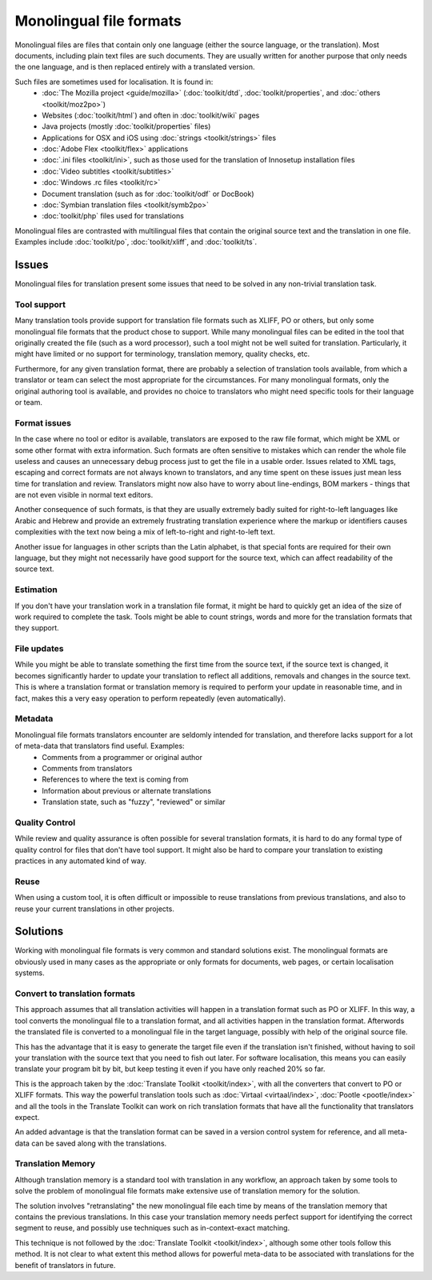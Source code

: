 
.. _../pages/guide/monolingual#monolingual_file_formats:

Monolingual file formats
************************
Monolingual files are files that contain only one language (either the source language, or the translation). Most documents, including plain text files are such documents. They are usually written for another purpose that only needs the one language, and is then replaced entirely with a translated version.

Such files are sometimes used for localisation. It is found in:
  * :doc:`The Mozilla project <guide/mozilla>` (:doc:`toolkit/dtd`, :doc:`toolkit/properties`, and :doc:`others <toolkit/moz2po>`)
  * Websites (:doc:`toolkit/html`) and often in :doc:`toolkit/wiki` pages
  * Java projects (mostly :doc:`toolkit/properties` files)
  * Applications for OSX and iOS using :doc:`strings <toolkit/strings>` files
  * :doc:`Adobe Flex <toolkit/flex>` applications
  * :doc:`.ini files <toolkit/ini>`, such as those used for the translation of Innosetup installation files
  * :doc:`Video subtitles <toolkit/subtitles>`
  * :doc:`Windows .rc files <toolkit/rc>`
  * Document translation (such as for :doc:`toolkit/odf` or DocBook)
  * :doc:`Symbian translation files <toolkit/symb2po>`
  * :doc:`toolkit/php` files used for translations

Monolingual files are contrasted with multilingual files that contain the original source text and the translation in one file. Examples include :doc:`toolkit/po`, :doc:`toolkit/xliff`, and :doc:`toolkit/ts`.

.. _../pages/guide/monolingual#issues:

Issues
======
Monolingual files for translation present some issues that need to be solved in any non-trivial translation task. 

.. _../pages/guide/monolingual#tool_support:

Tool support
------------
Many translation tools provide support for translation file formats such as XLIFF, PO or others, but only some monolingual file formats that the product chose to support. While many monolingual files can be edited in the tool that originally created the file (such as a word processor), such a tool might not be well suited for translation. Particularly, it might have limited or no support for terminology, translation memory, quality checks, etc.

Furthermore, for any given translation format, there are probably a selection of translation tools available, from which a translator or team can select the most appropriate for the circumstances. For many monolingual formats, only the original authoring tool is available, and provides no choice to translators who might need specific tools for their language or team.

.. _../pages/guide/monolingual#format_issues:

Format issues
-------------
In the case where no tool or editor is available, translators are exposed to the raw file format, which might be XML or some other format with extra information. Such formats are often sensitive to mistakes which can render the whole file useless and causes an unnecessary debug process just to get the file in a usable order. Issues related to XML tags, escaping and correct formats are not always known to translators, and any time spent on these issues just mean less time for translation and review. Translators might now also have to worry about line-endings, BOM markers - things that are not even visible in normal text editors.

Another consequence of such formats, is that they are usually extremely badly suited for right-to-left languages like Arabic and Hebrew and provide an extremely frustrating translation experience where the markup or identifiers causes complexities with the text now being a mix of left-to-right and right-to-left text.

Another issue for languages in other scripts than the Latin alphabet, is that special fonts are required for their own language, but they might not necessarily have good support for the source text, which can affect readability of the source text.

.. _../pages/guide/monolingual#estimation:

Estimation
----------
If you don't have your translation work in a translation file format, it might be hard to quickly get an idea of the size of work required to complete the task. Tools might be able to count strings, words and more for the translation formats that they support.

.. _../pages/guide/monolingual#file_updates:

File updates
------------
While you might be able to translate something the first time from the source text, if the source text is changed, it becomes significantly harder to update your translation to reflect all additions, removals and changes in the source text. This is where a translation format or translation memory is required to perform your update in reasonable time, and in fact, makes this a very easy operation to perform repeatedly (even automatically).

.. _../pages/guide/monolingual#metadata:

Metadata
--------
Monolingual file formats translators encounter are seldomly intended for translation, and therefore lacks support for a lot of meta-data that translators find useful. Examples:
  * Comments from a programmer or original author
  * Comments from translators
  * References to where the text is coming from
  * Information about previous or alternate translations
  * Translation state, such as "fuzzy", "reviewed" or similar

.. _../pages/guide/monolingual#quality_control:

Quality Control
---------------
While review and quality assurance is often possible for several translation formats, it is hard to do any formal type of quality control for files that don't have tool support. It might also be hard to compare your translation to existing practices in any automated kind of way.

.. _../pages/guide/monolingual#reuse:

Reuse
-----
When using a custom tool, it is often difficult or impossible to reuse translations from previous translations, and also to reuse your current translations in other projects.

.. _../pages/guide/monolingual#solutions:

Solutions
=========
Working with monolingual file formats is very common and standard solutions exist. The monolingual formats are obviously used in many cases as the appropriate or only formats for documents, web pages, or certain localisation systems.

.. _../pages/guide/monolingual#convert_to_translation_formats:

Convert to translation formats
------------------------------
This approach assumes that all translation activities will happen in a translation format such as PO or XLIFF. In this way, a tool converts the monolingual file to a translation format, and all activities happen in the translation format. Afterwords the translated file is converted to a monolingual file in the target language, possibly with help of the original source file.

This has the advantage that it is easy to generate the target file even if the translation isn't finished, without having to soil your translation with the source text that you need to fish out later. For software localisation, this means you can easily translate your program bit by bit, but keep testing it even if you have only reached 20% so far.

This is the approach taken by the :doc:`Translate Toolkit <toolkit/index>`, with all the converters that convert to PO or XLIFF formats. This way the powerful translation tools such as :doc:`Virtaal <virtaal/index>`, :doc:`Pootle <pootle/index>` and all the tools in the Translate Toolkit can work on rich translation formats that have all the functionality that translators expect.

An added advantage is that the translation format can be saved in a version control system for reference, and all meta-data can be saved along with the translations.

.. _../pages/guide/monolingual#translation_memory:

Translation Memory
------------------
Although translation memory is a standard tool with translation in any workflow, an approach taken by some tools to solve the problem of monolingual file formats make extensive use of translation memory for the solution.

The solution involves "retranslating" the new monolingual file each time by means of the translation memory that contains the previous translations. In this case your translation memory needs perfect support for identifying the correct segment to reuse, and possibly use techniques such as in-context-exact matching.

This technique is not followed by the :doc:`Translate Toolkit <toolkit/index>`, although some other tools follow this method. It is not clear to what extent this method allows for powerful meta-data to be associated with translations for the benefit of translators in future.
